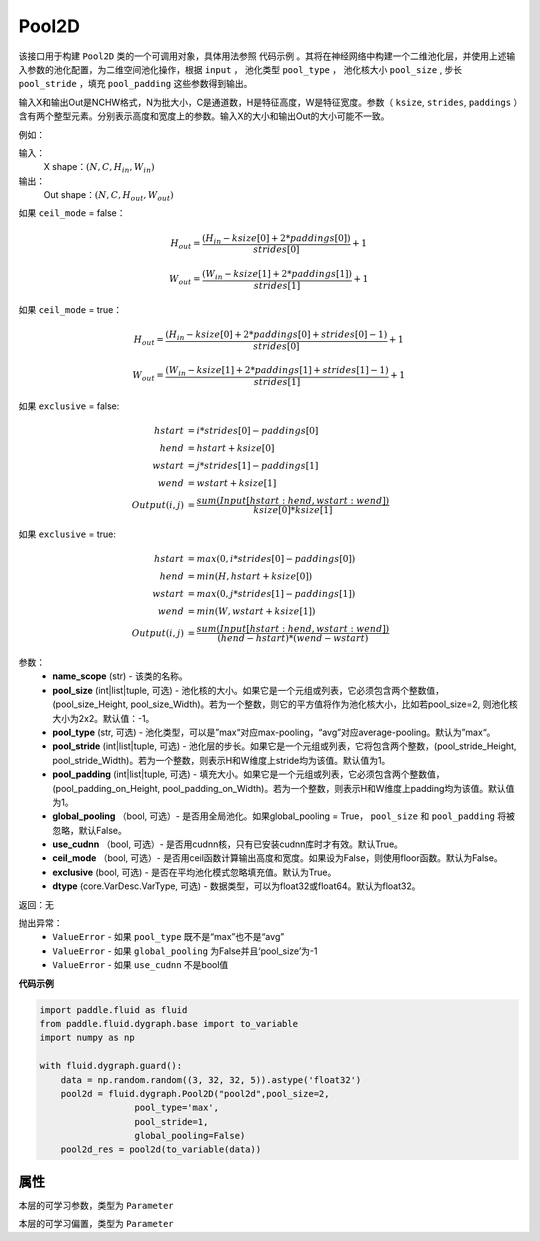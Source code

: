 .. _cn_api_fluid_dygraph_Pool2D:

Pool2D
-------------------------------

.. py:class:: paddle.fluid.dygraph.Pool2D(name_scope, pool_size=-1, pool_type='max', pool_stride=1, pool_padding=0, global_pooling=False, use_cudnn=True, ceil_mode=False, exclusive=True, dtype=VarType.FP32)

该接口用于构建 ``Pool2D`` 类的一个可调用对象，具体用法参照 ``代码示例`` 。其将在神经网络中构建一个二维池化层，并使用上述输入参数的池化配置，为二维空间池化操作，根据 ``input`` ， 池化类型 ``pool_type`` ， 池化核大小 ``pool_size`` , 步长 ``pool_stride`` ，填充 ``pool_padding`` 这些参数得到输出。

输入X和输出Out是NCHW格式，N为批大小，C是通道数，H是特征高度，W是特征宽度。参数（ ``ksize``, ``strides``, ``paddings`` ）含有两个整型元素。分别表示高度和宽度上的参数。输入X的大小和输出Out的大小可能不一致。

例如：

输入：
    X shape：:math:`\left ( N,C,H_{in},W_{in} \right )`

输出：
    Out shape：:math:`\left ( N,C,H_{out},W_{out} \right )`

如果 ``ceil_mode`` = false：

.. math::
    H_{out} = \frac{(H_{in} - ksize[0] + 2 * paddings[0])}{strides[0]} + 1

.. math::
    W_{out} = \frac{(W_{in} - ksize[1] + 2 * paddings[1])}{strides[1]} + 1

如果 ``ceil_mode`` = true：

.. math::
    H_{out} = \frac{(H_{in} - ksize[0] + 2 * paddings[0] + strides[0] - 1)}{strides[0]} + 1

.. math::
    W_{out} = \frac{(W_{in} - ksize[1] + 2 * paddings[1] + strides[1] - 1)}{strides[1]} + 1

如果 ``exclusive`` = false:

.. math::
    hstart &= i * strides[0] - paddings[0] \\
    hend   &= hstart + ksize[0] \\
    wstart &= j * strides[1] - paddings[1] \\
    wend   &= wstart + ksize[1] \\
    Output(i ,j) &= \frac{sum(Input[hstart:hend, wstart:wend])}{ksize[0] * ksize[1]}

如果 ``exclusive`` = true:

.. math::
    hstart &= max(0, i * strides[0] - paddings[0])\\
    hend &= min(H, hstart + ksize[0]) \\
    wstart &= max(0, j * strides[1] - paddings[1]) \\
    wend & = min(W, wstart + ksize[1]) \\
    Output(i ,j) & = \frac{sum(Input[hstart:hend, wstart:wend])}{(hend - hstart) * (wend - wstart)}

参数：
    - **name_scope** (str) - 该类的名称。
    - **pool_size** (int|list|tuple, 可选) - 池化核的大小。如果它是一个元组或列表，它必须包含两个整数值， (pool_size_Height, pool_size_Width)。若为一个整数，则它的平方值将作为池化核大小，比如若pool_size=2, 则池化核大小为2x2。默认值：-1。
    - **pool_type** (str, 可选) - 池化类型，可以是”max“对应max-pooling，“avg”对应average-pooling。默认为”max“。
    - **pool_stride** (int|list|tuple, 可选)  - 池化层的步长。如果它是一个元组或列表，它将包含两个整数，(pool_stride_Height, pool_stride_Width)。若为一个整数，则表示H和W维度上stride均为该值。默认值为1。
    - **pool_padding** (int|list|tuple, 可选) - 填充大小。如果它是一个元组或列表，它必须包含两个整数值，(pool_padding_on_Height, pool_padding_on_Width)。若为一个整数，则表示H和W维度上padding均为该值。默认值为1。
    - **global_pooling** （bool, 可选）- 是否用全局池化。如果global_pooling = True， ``pool_size`` 和 ``pool_padding`` 将被忽略，默认False。
    - **use_cudnn** （bool, 可选）- 是否用cudnn核，只有已安装cudnn库时才有效。默认True。
    - **ceil_mode** （bool, 可选）- 是否用ceil函数计算输出高度和宽度。如果设为False，则使用floor函数。默认为False。
    - **exclusive** (bool, 可选) - 是否在平均池化模式忽略填充值。默认为True。
    - **dtype** (core.VarDesc.VarType, 可选) - 数据类型，可以为float32或float64。默认为float32。

返回：无

抛出异常：
    - ``ValueError`` - 如果 ``pool_type`` 既不是“max”也不是“avg”
    - ``ValueError`` - 如果 ``global_pooling`` 为False并且‘pool_size’为-1
    - ``ValueError`` - 如果 ``use_cudnn`` 不是bool值

**代码示例**

.. code-block:: python

    import paddle.fluid as fluid
    from paddle.fluid.dygraph.base import to_variable
    import numpy as np

    with fluid.dygraph.guard():
        data = np.random.random((3, 32, 32, 5)).astype('float32')
        pool2d = fluid.dygraph.Pool2D("pool2d",pool_size=2,
                      pool_type='max',
                      pool_stride=1,
                      global_pooling=False)
        pool2d_res = pool2d(to_variable(data))

属性
::::::::::::
.. py:attribute:: weight

本层的可学习参数，类型为 ``Parameter``

.. py:attribute:: bias

本层的可学习偏置，类型为 ``Parameter``


